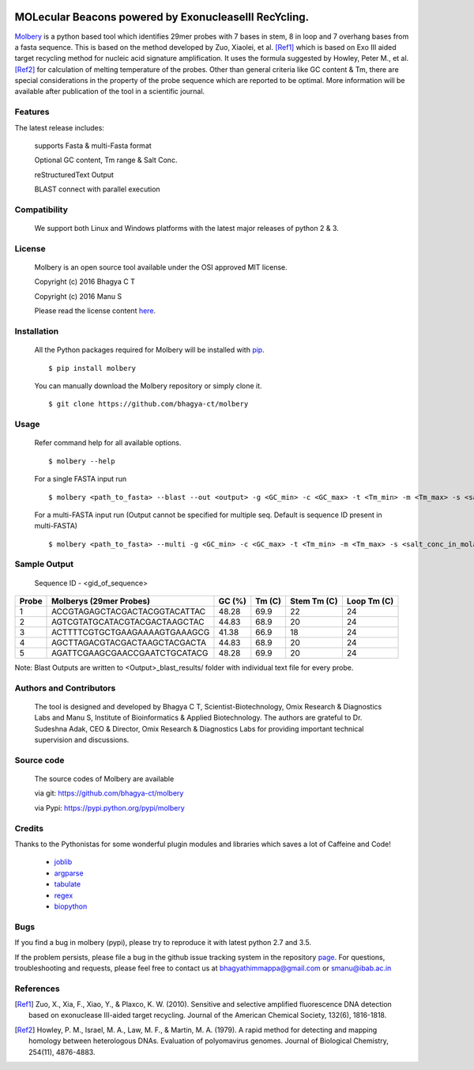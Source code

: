 .. image:: https://raw.githubusercontent.com/bhagya-ct/molbery/master/molbery.png
   :height: 100px
   :width: 350 px
   :alt: Molbery

MOLecular Beacons powered by ExonucleaseIII RecYcling.
~~~~~~~~~~~~~~~~~~~~~~~~~~~~~~~~~~~~~~~~~~~~~~~~~~~~~~
`Molbery`_ is a python based tool which identifies 29mer probes with 7 bases in stem, 8 in loop and 7 overhang bases from a fasta sequence. This is based on the method developed by Zuo, Xiaolei, et al. [Ref1]_ which is based on Exo III aided target recycling method for nucleic acid signature amplification. It uses the formula suggested by Howley, Peter M., et al. [Ref2]_ for calculation of melting temperature of the probes. Other than general criteria like GC content & Tm, there are special considerations in the property of the probe sequence which are reported to be optimal. More information will be available after publication of the tool in a scientific journal.

Features
--------
The latest release includes:

    supports Fasta & multi-Fasta format

    Optional GC content, Tm range & Salt Conc.

    reStructuredText Output
    
    BLAST connect with parallel execution 

    
Compatibility
-------------
 We support both Linux and Windows platforms with the latest major releases of python 2 & 3.

License
-------

 Molbery is an open source tool available under the OSI approved MIT license.

 Copyright (c) 2016 Bhagya C T
 
 Copyright (c) 2016 Manu S

 Please read the license content `here`_.

Installation
------------

 All the Python packages required for Molbery will be installed with `pip`_.

 ::

    $ pip install molbery
    
 You can manually download the Molbery repository or simply clone it.

 ::

    $ git clone https://github.com/bhagya-ct/molbery

Usage
-----
 Refer command help for all available options. 
 ::

    $ molbery --help

 For a single FASTA input run
 ::

    $ molbery <path_to_fasta> --blast --out <output> -g <GC_min> -c <GC_max> -t <Tm_min> -m <Tm_max> -s <salt_conc_in_molar_units>

 For a multi-FASTA input run (Output cannot be specified for multiple seq. Default is sequence ID present in multi-FASTA)
 ::

    $ molbery <path_to_fasta> --multi -g <GC_min> -c <GC_max> -t <Tm_min> -m <Tm_max> -s <salt_conc_in_molar_units>

Sample Output
-------------

 Sequence ID - <gid_of_sequence>

+---------+-------------------------------+----------+----------+---------------+---------------+
|   Probe | Molberys (29mer Probes)       |   GC (%) |   Tm (C) |   Stem Tm (C) |   Loop Tm (C) |
+=========+===============================+==========+==========+===============+===============+
|       1 | ACCGTAGAGCTACGACTACGGTACATTAC |    48.28 |     69.9 |            22 |            24 |
+---------+-------------------------------+----------+----------+---------------+---------------+
|       2 | AGTCGTATGCATACGTACGACTAAGCTAC |    44.83 |     68.9 |            20 |            24 |
+---------+-------------------------------+----------+----------+---------------+---------------+
|       3 | ACTTTTCGTGCTGAAGAAAAGTGAAAGCG |    41.38 |     66.9 |            18 |            24 |
+---------+-------------------------------+----------+----------+---------------+---------------+
|       4 | AGCTTAGACGTACGACTAAGCTACGACTA |    44.83 |     68.9 |            20 |            24 |
+---------+-------------------------------+----------+----------+---------------+---------------+
|       5 | AGATTCGAAGCGAACCGAATCTGCATACG |    48.28 |     69.9 |            20 |            24 |
+---------+-------------------------------+----------+----------+---------------+---------------+

Note: Blast Outputs are written to <Output>_blast_results/ folder with individual text file for every probe.

Authors and Contributors
------------------------

 The tool is designed and developed by Bhagya C T, Scientist-Biotechnology, Omix  Research & Diagnostics Labs and Manu S, Institute of Bioinformatics & Applied Biotechnology. The authors are grateful to Dr. Sudeshna Adak, CEO & Director, Omix Research & Diagnostics Labs for providing important technical supervision and discussions.

Source code
-----------

 The source codes of Molbery are available

 via git: https://github.com/bhagya-ct/molbery
 
 via Pypi: https://pypi.python.org/pypi/molbery



Credits
-------

Thanks to the Pythonistas for some wonderful plugin modules and libraries which saves a lot of Caffeine and Code!

  * `joblib`_
  * `argparse`_
  * `tabulate`_
  * `regex`_
  * `biopython`_

Bugs
----

If you find a bug in molbery (pypi), please try to reproduce it with latest python 2.7 and 3.5.

If the problem persists, please file a bug in the github issue tracking system in the repository `page`_. 
For questions, troubleshooting and requests, please feel free to contact us at bhagyathimmappa@gmail.com or smanu@ibab.ac.in  

References
----------
.. _Molbery: https://github.com/bhagya-ct/molbery
.. [Ref1] Zuo, X., Xia, F., Xiao, Y., & Plaxco, K. W. (2010). Sensitive and selective amplified fluorescence DNA detection based on exonuclease III-aided target recycling. Journal of the American Chemical Society, 132(6), 1816-1818.
.. [Ref2] Howley, P. M., Israel, M. A., Law, M. F., & Martin, M. A. (1979). A rapid method for detecting and mapping homology between heterologous DNAs. Evaluation of polyomavirus genomes. Journal of Biological Chemistry, 254(11), 4876-4883.
.. _here: https://github.com/bhagya-ct/molbery/blob/master/LICENSE
.. _page: https://github.com/bhagya-ct/molbery/issues
.. _pip: https://pypi.python.org/pypi/pip
.. _joblib: https://pypi.python.org/pypi/joblib
.. _argparse: https://pypi.python.org/pypi/argparse
.. _tabulate: https://pypi.python.org/pypi/tabulate
.. _regex: https://pypi.python.org/pypi/regex
.. _biopython: https://pypi.python.org/pypi/biopython
